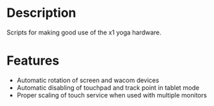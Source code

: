 * Description
  Scripts for making good use of the x1 yoga hardware.
* Features
- Automatic rotation of screen and wacom devices
- Automatic disabling of touchpad and track point in tablet mode
- Proper scaling of touch service when used with multiple monitors
